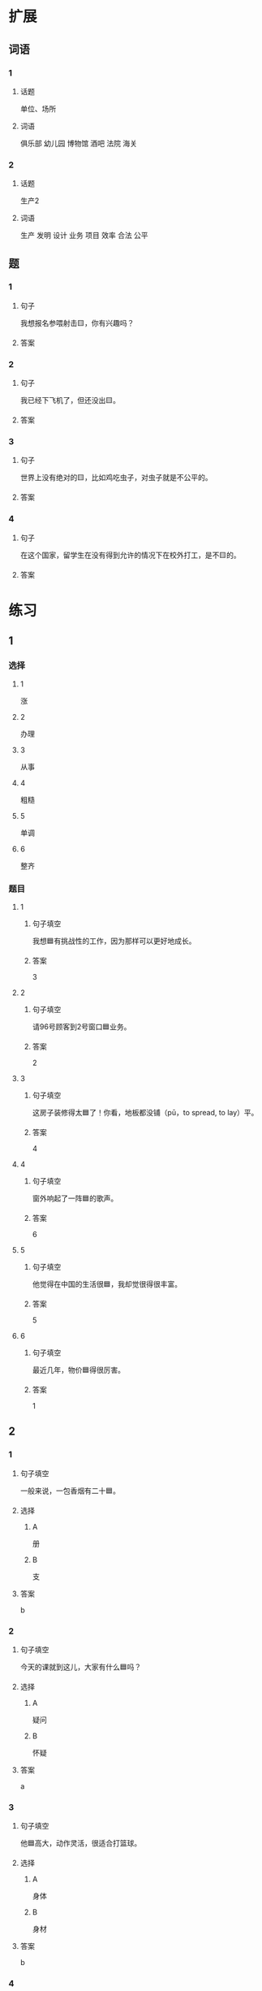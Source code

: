 * 扩展

** 词语

*** 1

**** 话题

单位、场所

**** 词语

俱乐部
幼儿园
博物馆
酒吧
法院
海关

*** 2

**** 话题

生产2

**** 词语

生产
发明
设计
业务
项目
效率
合法
公平

** 题

*** 1

**** 句子

我想报名参喂射击🟨，你有兴趣吗？

**** 答案



*** 2

**** 句子

我已经下飞机了，但还没出🟨。

**** 答案



*** 3

**** 句子

世界上没有绝对的🟨，比如鸡吃虫子，对虫子就是不公平的。

**** 答案



*** 4

**** 句子

在这个国家，留学生在没有得到允许的情况下在校外打工，是不🟨的。

**** 答案


* 练习

** 1
:PROPERTIES:
:ID: 25d5ec07-625d-4112-b1d9-3a977fe20b1d
:END:

*** 选择

**** 1

涨

**** 2

办理

**** 3

从事

**** 4

粗糙

**** 5

单调

**** 6

整齐

*** 题目

**** 1

***** 句子填空

我想🟦有挑战性的工作，因为那样可以更好地成长。

***** 答案

3

**** 2

***** 句子填空

请96号顾客到2号窗口🟦业务。

***** 答案

2

**** 3

***** 句子填空

这房子装修得太🟦了！你看，地板都没铺（pū，to spread, to lay）平。

***** 答案

4

**** 4

***** 句子填空

窗外响起了一阵🟦的歌声。

***** 答案

6

**** 5

***** 句子填空

他觉得在中国的生活很🟦，我却觉很得很丰富。

***** 答案

5

**** 6

***** 句子填空

最近几年，物价🟦得很厉害。

***** 答案

1

** 2

*** 1
:PROPERTIES:
:ID: e13245da-0e3a-46e3-a0d4-84d5b62f766d
:END:

**** 句子填空

一般来说，一包香烟有二十🟦。

**** 选择

***** A

册

***** B

支

**** 答案

b

*** 2
:PROPERTIES:
:ID: 2e48f441-31a9-44d7-b712-14ccfc8c7160
:END:

**** 句子填空

今天的课就到这儿，大家有什么🟦吗？

**** 选择

***** A

疑问

***** B

怀疑

**** 答案

a

*** 3
:PROPERTIES:
:ID: 0591c2de-ee39-47bd-be08-6877e21d205d
:END:

**** 句子填空

他🟦高大，动作灵活，很适合打篮球。

**** 选择

***** A

身体

***** B

身材

**** 答案

b

*** 4
:PROPERTIES:
:ID: 2916a09e-155a-474b-9d03-29161beda4f5
:END:

**** 句子填空

这可以说是20世纪80🟦最流行的歌曲。

**** 选择

***** A

年代

***** B

时代

**** 答案

a

** 3
:PROPERTIES:
:NOTETYPE: 4f66e183-906c-4e83-a877-1d9a4ba39b65
:END:

*** 1

**** 词语

无数

**** 句子

我的🟦经验🟦来自于🟦错误的🟦判断。

**** 答案



*** 2

**** 词语

翻

**** 句子

今天早上是谁打🟦了了桌子上🟦的牛奶🟦？

**** 答案



*** 3

**** 词语

假如

**** 句子

🟦你每天都能🟦做好🟦一件事，🟦那么你每天都能得到一份快乐。

**** 答案



*** 4

**** 词语

凭

**** 句子

你的这个🟦结论🟦全🟦经验和想象，我认为不🟦柈学。

**** 答案



* 注释
** （三）词语辨析
*** 记录——纪录
**** 做一做
***** 1
****** 句子
他又创造了新的奥运会[[gap]]。
****** 答案
******* 1
******** 记录
0
******** 纪录
1
***** 2
****** 句子
小张呢？不是安排她来做会议[[gap]]吗？
****** 答案
******* 1
******** 记录
1
******** 纪录
0
***** 3
****** 句子
我很喜欢看新闻龚[[gap]]片。
****** 答案
******* 1
******** 记录
0
******** 纪录
1
***** 4
****** 句子
甲骨文[[gap]]了3000多年以前的中国历史和社会生活。
****** 答案
******* 1
******** 记录
1
******** 纪录
0
